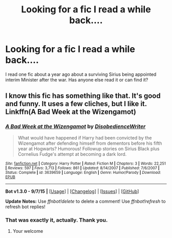 #+TITLE: Looking for a fic I read a while back....

* Looking for a fic I read a while back....
:PROPERTIES:
:Author: JMT97
:Score: 6
:DateUnix: 1449250740.0
:DateShort: 2015-Dec-04
:FlairText: Request
:END:
I read one fic about a year ago about a surviving Sirius being appointed interim Minister after the war. Has anyone else read it or can find it?


** I know this fic has something like that. It's good and funny. It uses a few cliches, but I like it. Linkffn(A Bad Week at the Wizengamot)
:PROPERTIES:
:Author: 0Foxy0Engineer0
:Score: 3
:DateUnix: 1449358016.0
:DateShort: 2015-Dec-06
:END:

*** [[http://www.fanfiction.net/s/3639659/1/][*/A Bad Week at the Wizengamot/*]] by [[https://www.fanfiction.net/u/1228238/DisobedienceWriter][/DisobedienceWriter/]]

#+begin_quote
  What would have happened if Harry had been convicted by the Wizengamot after defending himself from dementors before his fifth year at Hogwarts? Humorous! Followup stories on Sirius Black plus Cornelius Fudge's attempt at becoming a dark lord.
#+end_quote

^{/Site/: [[http://www.fanfiction.net/][fanfiction.net]] *|* /Category/: Harry Potter *|* /Rated/: Fiction M *|* /Chapters/: 3 *|* /Words/: 22,251 *|* /Reviews/: 597 *|* /Favs/: 3,713 *|* /Follows/: 861 *|* /Updated/: 8/14/2007 *|* /Published/: 7/6/2007 *|* /Status/: Complete *|* /id/: 3639659 *|* /Language/: English *|* /Genre/: Humor/Parody *|* /Download/: [[http://www.p0ody-files.com/ff_to_ebook/mobile/makeEpub.php?id=3639659][EPUB]]}

--------------

*Bot v1.3.0 - 9/7/15* *|* [[[https://github.com/tusing/reddit-ffn-bot/wiki/Usage][Usage]]] | [[[https://github.com/tusing/reddit-ffn-bot/wiki/Changelog][Changelog]]] | [[[https://github.com/tusing/reddit-ffn-bot/issues/][Issues]]] | [[[https://github.com/tusing/reddit-ffn-bot/][GitHub]]]

*Update Notes:* Use /ffnbot!delete/ to delete a comment! Use /ffnbot!refresh/ to refresh bot replies!
:PROPERTIES:
:Author: FanfictionBot
:Score: 2
:DateUnix: 1449358076.0
:DateShort: 2015-Dec-06
:END:


*** That was exactly it, actually. Thank you.
:PROPERTIES:
:Author: JMT97
:Score: 1
:DateUnix: 1449372760.0
:DateShort: 2015-Dec-06
:END:

**** Your welcome
:PROPERTIES:
:Author: 0Foxy0Engineer0
:Score: 1
:DateUnix: 1449381895.0
:DateShort: 2015-Dec-06
:END:
